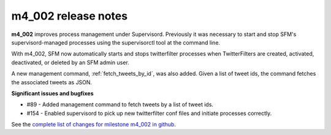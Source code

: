 
m4_002 release notes
====================
     
**m4_002** improves process management under Supervisord.  Previously
it was necessary to start and stop SFM's supervisord-managed processes
using the supervisorctl tool at the command line.

With m4_002, SFM now automatically starts and stops twitterfilter
processes when TwitterFilters  are created, activated, deactivated, or
deleted by an SFM admin user.

A new management command, :ref:`fetch_tweets_by_id`, was also added.  Given
a list of tweet ids, the command fetches the associated tweets as JSON.

**Significant issues and bugfixes**

- #89 - Added management command to fetch tweets by a list of tweet ids.

- #154 - Enabled supervisord to pick up new twitterfilter conf files and
  initiate processes correctly.
 
See the `complete list of changes for milestone m4_002 in github <m4_002_>`_.

.. _m4_002: https://github.com/gwu-libraries/social-feed-manager/issues?milestone=7&page=1&state=closed



